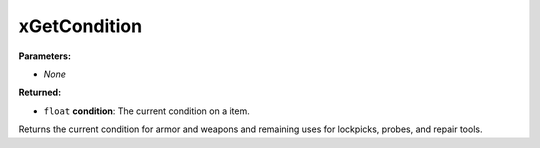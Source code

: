 
xGetCondition
========================================================

**Parameters:**

- *None*

**Returned:**

- ``float`` **condition**: The current condition on a item.

Returns the current condition for armor and weapons and remaining uses for lockpicks, probes, and repair tools.
